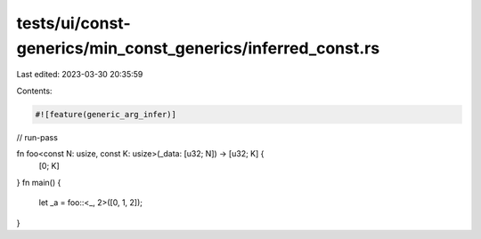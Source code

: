 tests/ui/const-generics/min_const_generics/inferred_const.rs
============================================================

Last edited: 2023-03-30 20:35:59

Contents:

.. code-block:: rs

    #![feature(generic_arg_infer)]
// run-pass

fn foo<const N: usize, const K: usize>(_data: [u32; N]) -> [u32; K] {
    [0; K]
}
fn main() {
    let _a = foo::<_, 2>([0, 1, 2]);
}


